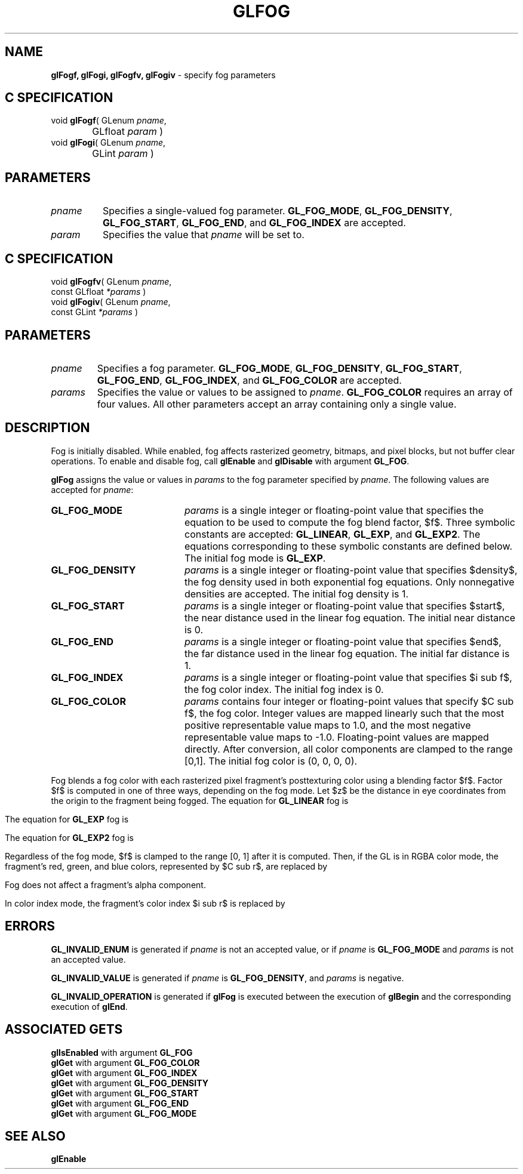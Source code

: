 '\" e  
'\"macro stdmacro
.ds Vn Version 1.2
.ds Dt 24 September 1999
.ds Re Release 1.2.1
.ds Dp May 22 14:45
.ds Dm 5 May 22 14:
.ds Xs 07467     7
.TH GLFOG 3G
.SH NAME
.B "glFogf, glFogi, glFogfv, glFogiv
\- specify fog parameters

.SH C SPECIFICATION
void \f3glFogf\fP(
GLenum \fIpname\fP,
.nf
.ta \w'\f3void \fPglFogf( 'u
	GLfloat \fIparam\fP )
.fi
void \f3glFogi\fP(
GLenum \fIpname\fP,
.nf
.ta \w'\f3void \fPglFogi( 'u
	GLint \fIparam\fP )
.fi

.EQ
delim $$
.EN
.SH PARAMETERS
.TP \w'\fIparams\fP\ \ 'u 
\f2pname\fP
Specifies a single-valued fog parameter.
\%\f3GL_FOG_MODE\fP,
\%\f3GL_FOG_DENSITY\fP,
\%\f3GL_FOG_START\fP,
\%\f3GL_FOG_END\fP,
and
\%\f3GL_FOG_INDEX\fP
are accepted.
.TP
\f2param\fP
Specifies the value that \f2pname\fP will be set to.
.SH C SPECIFICATION
void \f3glFogfv\fP(
GLenum \fIpname\fP,
.nf
.ta \w'\f3void \fPglFogfv( 'u
	const GLfloat \fI*params\fP )
.fi
void \f3glFogiv\fP(
GLenum \fIpname\fP,
.nf
.ta \w'\f3void \fPglFogiv( 'u
	const GLint \fI*params\fP )
.fi

.SH PARAMETERS
.TP
\f2pname\fP
Specifies a fog parameter.
\%\f3GL_FOG_MODE\fP,
\%\f3GL_FOG_DENSITY\fP,
\%\f3GL_FOG_START\fP,
\%\f3GL_FOG_END\fP,
\%\f3GL_FOG_INDEX\fP,
and
\%\f3GL_FOG_COLOR\fP
are accepted.
.TP
\f2params\fP
Specifies the value or values to be assigned to \f2pname\fP.
\%\f3GL_FOG_COLOR\fP requires an array of four values.
All other parameters accept an array containing only a single value.
.SH DESCRIPTION
Fog is initially disabled.
While enabled, fog affects rasterized geometry,
bitmaps, and pixel blocks, but not buffer clear operations. To enable
and disable fog, call \%\f3glEnable\fP and \%\f3glDisable\fP with argument
\%\f3GL_FOG\fP. 
.P
\%\f3glFog\fP assigns the value or values in \f2params\fP to the fog parameter
specified by \f2pname\fP.
The following values are accepted for \f2pname\fP:
.TP 20
\%\f3GL_FOG_MODE\fP
\f2params\fP is a single integer or floating-point value that specifies
the equation to be used to compute the fog blend factor, $f$.
Three symbolic constants are accepted:
\%\f3GL_LINEAR\fP,
\%\f3GL_EXP\fP,
and \%\f3GL_EXP2\fP.
The equations corresponding to these symbolic constants are defined below.
The initial fog mode is \%\f3GL_EXP\fP.
.TP
\%\f3GL_FOG_DENSITY\fP
\f2params\fP is a single integer or floating-point value that specifies $density$,
the fog density used in both exponential fog equations.
Only nonnegative densities are accepted.
The initial fog density is 1.
.TP
\%\f3GL_FOG_START\fP
\f2params\fP is a single integer or floating-point value that specifies $start$,
the near distance used in the linear fog equation.
The initial near distance is 0.
.TP
\%\f3GL_FOG_END\fP
\f2params\fP is a single integer or floating-point value that specifies $end$,
the far distance used in the linear fog equation.
The initial far distance is 1.
.TP
\%\f3GL_FOG_INDEX\fP
\f2params\fP is a single integer or floating-point value that specifies
$i sub f$,
the fog color index.
The initial fog index is 0.
.TP
\%\f3GL_FOG_COLOR\fP
\f2params\fP contains four integer or floating-point values that specify
$C sub f$, the fog color.
Integer values are mapped linearly such that the most positive representable
value maps to 1.0,
and the most negative representable value maps to \-1.0.
Floating-point values are mapped directly.
After conversion,
all color components are clamped to the range [0,1].
The initial fog color is (0, 0, 0, 0).
.P
Fog blends a fog color with each rasterized pixel fragment's posttexturing
color using a blending factor $f$.
Factor $f$ is computed in one of three ways,
depending on the fog mode.
Let $z$ be the distance in eye coordinates from the origin to the fragment
being fogged.
The equation for \%\f3GL_LINEAR\fP fog is
.ce

.EQ
f ~=~ {end ~-~ z} over {end ~-~ start}
.EN

.RE
.P
The equation for \%\f3GL_EXP\fP fog is
.ce

.EQ
f ~=~ e sup {-^(density ~cdot~ z)}
.EN

.P
The equation for \%\f3GL_EXP2\fP fog is
.ce

.EQ
f ~=~ e sup {-^(density ~cdot~ z)} sup 2
.EN

.P
Regardless of the fog mode,
$f$ is clamped to the range [0,\ 1] after it is computed.
Then,
if the GL is in RGBA color mode,
the fragment's red, green, and blue colors, represented by $C sub r$,
are replaced by
.sp
.ce
.EQ
{C sub r} sup prime ~=~ f^C sub r ~+~ (1 - f)^C sub f 
.EN

.sp
Fog does not affect a fragment's alpha component.
.P
In color index mode, the fragment's color index $i sub r$ is replaced by
.sp
.ce
.EQ
{i sub r} sup prime ~=~ i sub r ~+~ (1 - f)^i sub f 
.EN
.P
.SH ERRORS
\%\f3GL_INVALID_ENUM\fP is generated if \f2pname\fP is not an accepted value,
or if \f2pname\fP is \%\f3GL_FOG_MODE\fP and \f2params\fP is not an accepted value.
.P
\%\f3GL_INVALID_VALUE\fP is generated if \f2pname\fP is \%\f3GL_FOG_DENSITY\fP, 
and \f2params\fP is negative.
.P
\%\f3GL_INVALID_OPERATION\fP is generated if \%\f3glFog\fP
is executed between the execution of \%\f3glBegin\fP
and the corresponding execution of \%\f3glEnd\fP.
.SH ASSOCIATED GETS
\%\f3glIsEnabled\fP with argument \%\f3GL_FOG\fP
.br
\%\f3glGet\fP with argument \%\f3GL_FOG_COLOR\fP
.br
\%\f3glGet\fP with argument \%\f3GL_FOG_INDEX\fP
.br
\%\f3glGet\fP with argument \%\f3GL_FOG_DENSITY\fP
.br
\%\f3glGet\fP with argument \%\f3GL_FOG_START\fP
.br
\%\f3glGet\fP with argument \%\f3GL_FOG_END\fP
.br
\%\f3glGet\fP with argument \%\f3GL_FOG_MODE\fP
.SH SEE ALSO
\%\f3glEnable\fP
